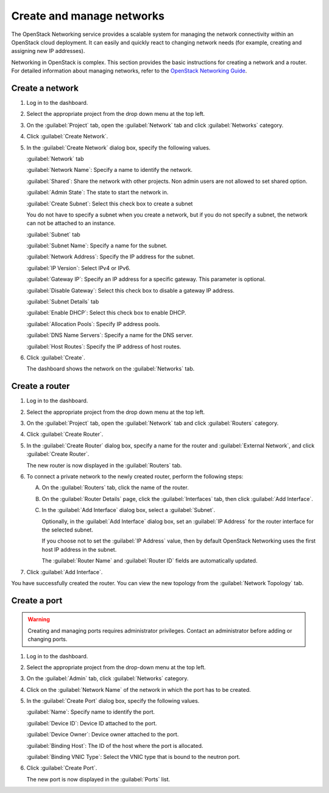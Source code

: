 ==========================
Create and manage networks
==========================

The OpenStack Networking service provides a scalable system for managing
the network connectivity within an OpenStack cloud deployment. It can
easily and quickly react to changing network needs (for example,
creating and assigning new IP addresses).

Networking in OpenStack is complex. This section provides the basic
instructions for creating a network and a router. For detailed
information about managing networks, refer to the `OpenStack Networking Guide
<https://docs.openstack.org/neutron/latest/admin/>`__.

Create a network
~~~~~~~~~~~~~~~~

#. Log in to the dashboard.

#. Select the appropriate project from the drop down menu at the top left.

#. On the :guilabel:`Project` tab, open the :guilabel:`Network` tab and
   click :guilabel:`Networks` category.

#. Click :guilabel:`Create Network`.

#. In the :guilabel:`Create Network` dialog box, specify the following values.

   :guilabel:`Network` tab

   :guilabel:`Network Name`: Specify a name to identify the network.

   :guilabel:`Shared`: Share the network with other projects. Non admin users
   are not allowed to set shared option.

   :guilabel:`Admin State`: The state to start the network in.

   :guilabel:`Create Subnet`: Select this check box to create a subnet

   You do not have to specify a subnet when you create a network, but if
   you do not specify a subnet, the network can not be attached to an instance.

   :guilabel:`Subnet` tab

   :guilabel:`Subnet Name`: Specify a name for the subnet.

   :guilabel:`Network Address`: Specify the IP address for the subnet.

   :guilabel:`IP Version`: Select IPv4 or IPv6.

   :guilabel:`Gateway IP`: Specify an IP address for a specific gateway. This
   parameter is optional.

   :guilabel:`Disable Gateway`: Select this check box to disable a gateway IP
   address.

   :guilabel:`Subnet Details` tab

   :guilabel:`Enable DHCP`: Select this check box to enable DHCP.

   :guilabel:`Allocation Pools`: Specify IP address pools.

   :guilabel:`DNS Name Servers`: Specify a name for the DNS server.

   :guilabel:`Host Routes`: Specify the IP address of host routes.

#. Click :guilabel:`Create`.

   The dashboard shows the network on the :guilabel:`Networks` tab.

Create a router
~~~~~~~~~~~~~~~

#. Log in to the dashboard.

#. Select the appropriate project from the drop down menu at the top left.

#. On the :guilabel:`Project` tab, open the :guilabel:`Network` tab and
   click :guilabel:`Routers` category.

#. Click :guilabel:`Create Router`.

#. In the :guilabel:`Create Router` dialog box, specify a name for the router
   and :guilabel:`External Network`, and click :guilabel:`Create Router`.

   The new router is now displayed in the :guilabel:`Routers` tab.

#. To connect a private network to the newly created router, perform the
   following steps:

   A) On the :guilabel:`Routers` tab, click the name of the router.

   B) On the :guilabel:`Router Details` page, click the :guilabel:`Interfaces`
      tab, then click :guilabel:`Add Interface`.

   C) In the :guilabel:`Add Interface` dialog box, select a :guilabel:`Subnet`.

      Optionally, in the :guilabel:`Add Interface` dialog box, set an
      :guilabel:`IP Address` for the router interface for the selected subnet.

      If you choose not to set the :guilabel:`IP Address` value, then by
      default OpenStack Networking uses the first host IP address in the
      subnet.

      The :guilabel:`Router Name` and :guilabel:`Router ID` fields are
      automatically updated.

#. Click :guilabel:`Add Interface`.

You have successfully created the router. You can view the new topology
from the :guilabel:`Network Topology` tab.

Create a port
~~~~~~~~~~~~~

.. warning::

  Creating and managing ports requires administrator privileges.
  Contact an administrator before adding or changing ports.

#. Log in to the dashboard.

#. Select the appropriate project from the drop-down menu at the top left.

#. On the :guilabel:`Admin` tab, click :guilabel:`Networks` category.

#. Click on the :guilabel:`Network Name` of the network in which the port
   has to be created.

#. In the :guilabel:`Create Port` dialog box, specify the following values.

   :guilabel:`Name`: Specify name to identify the port.

   :guilabel:`Device ID`: Device ID attached to the port.

   :guilabel:`Device Owner`: Device owner attached to the port.

   :guilabel:`Binding Host`: The ID of the host where the port is allocated.

   :guilabel:`Binding VNIC Type`: Select the VNIC type that is bound to the
   neutron port.

#. Click :guilabel:`Create Port`.

   The new port is now displayed in the :guilabel:`Ports` list.
